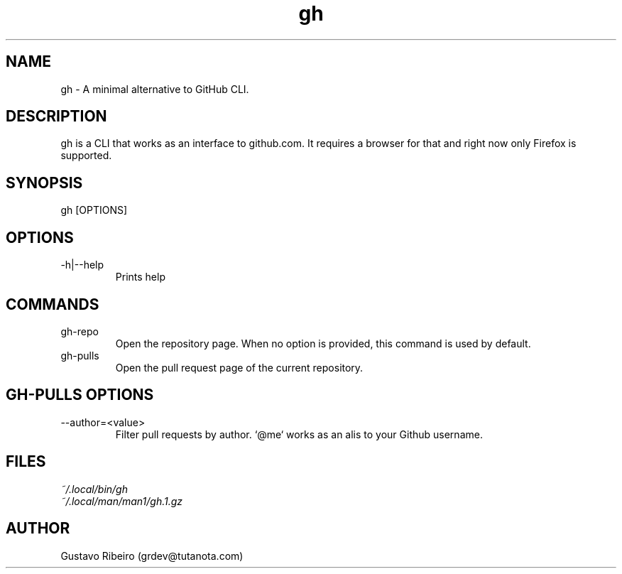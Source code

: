 .TH gh 1 "25 Feb 2024" "0.1.0" "User commands"

.SH NAME
gh \- A minimal alternative to GitHub CLI.

.SH DESCRIPTION
gh is a CLI that works as an interface to github.com. It requires a browser for that and right now only Firefox is supported.

.SH SYNOPSIS
gh [OPTIONS]

.SH OPTIONS
.IP "-h|--help"
Prints help

.SH COMMANDS
.IP "gh-repo"
Open the repository page. When no option is provided, this command is used by default.

.IP "gh-pulls"
Open the pull request page of the current repository.

.SH GH-PULLS OPTIONS
.IP "--author=<value>"
Filter pull requests by author. `@me` works as an alis to your Github username.

.SH FILES
.TP
.I
~/.local/bin/gh
.TP
.I
~/.local/man/man1/gh.1.gz

.SH AUTHOR
Gustavo Ribeiro (grdev@tutanota.com)
